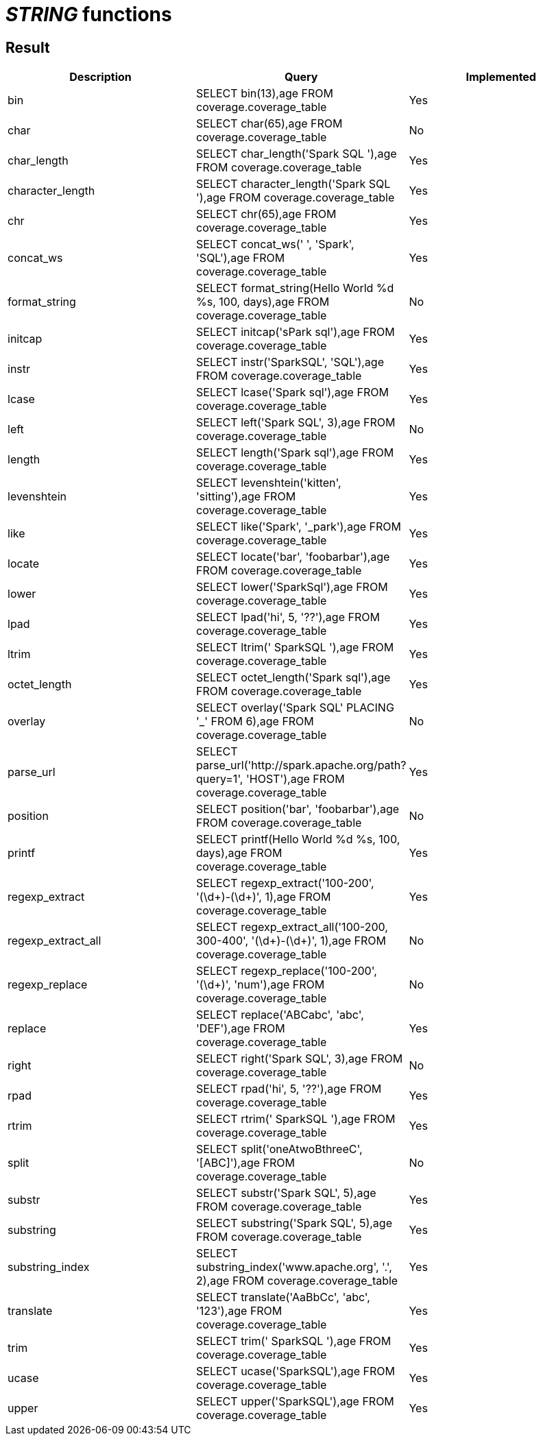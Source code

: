 = _STRING_ functions

== Result

[cols="1,1,1"]
|===
|Description |Query |Implemented

| bin
| SELECT bin(13),age FROM coverage.coverage_table
| Yes

| char
| SELECT char(65),age FROM coverage.coverage_table
| No

| char_length
| SELECT char_length('Spark SQL '),age FROM coverage.coverage_table
| Yes

| character_length
| SELECT character_length('Spark SQL '),age FROM coverage.coverage_table
| Yes

| chr
| SELECT chr(65),age FROM coverage.coverage_table
| Yes

| concat_ws
| SELECT concat_ws(' ', 'Spark', 'SQL'),age FROM coverage.coverage_table
| Yes

| format_string
| SELECT format_string(Hello World %d %s, 100, days),age FROM coverage.coverage_table
| No

| initcap
| SELECT initcap('sPark sql'),age FROM coverage.coverage_table
| Yes

| instr
| SELECT instr('SparkSQL', 'SQL'),age FROM coverage.coverage_table
| Yes

| lcase
| SELECT lcase('Spark sql'),age FROM coverage.coverage_table
| Yes

| left
| SELECT left('Spark SQL', 3),age FROM coverage.coverage_table
| No

| length
| SELECT length('Spark sql'),age FROM coverage.coverage_table
| Yes

| levenshtein
| SELECT levenshtein('kitten', 'sitting'),age FROM coverage.coverage_table
| Yes

| like
| SELECT like('Spark', '_park'),age FROM coverage.coverage_table
| Yes

| locate
| SELECT locate('bar', 'foobarbar'),age FROM coverage.coverage_table
| Yes

| lower
| SELECT lower('SparkSql'),age FROM coverage.coverage_table
| Yes

| lpad
| SELECT lpad('hi', 5, '??'),age FROM coverage.coverage_table
| Yes

| ltrim
| SELECT ltrim('    SparkSQL   '),age FROM coverage.coverage_table
| Yes

| octet_length
| SELECT octet_length('Spark sql'),age FROM coverage.coverage_table
| Yes

| overlay
| SELECT overlay('Spark SQL' PLACING '_' FROM 6),age FROM coverage.coverage_table
| No

| parse_url
| SELECT parse_url('http://spark.apache.org/path?query=1', 'HOST'),age FROM coverage.coverage_table
| Yes

| position
| SELECT position('bar', 'foobarbar'),age FROM coverage.coverage_table
| No

| printf
| SELECT printf(Hello World %d %s, 100, days),age FROM coverage.coverage_table
| Yes

| regexp_extract
| SELECT regexp_extract('100-200', '(\d+)-(\d+)', 1),age FROM coverage.coverage_table
| Yes

| regexp_extract_all
| SELECT regexp_extract_all('100-200, 300-400', '(\d+)-(\d+)', 1),age FROM coverage.coverage_table
| No

| regexp_replace
| SELECT regexp_replace('100-200', '(\d+)', 'num'),age FROM coverage.coverage_table
| No

| replace
| SELECT replace('ABCabc', 'abc', 'DEF'),age FROM coverage.coverage_table
| Yes

| right
| SELECT right('Spark SQL', 3),age FROM coverage.coverage_table
| No

| rpad
| SELECT rpad('hi', 5, '??'),age FROM coverage.coverage_table
| Yes

| rtrim
| SELECT rtrim('    SparkSQL   '),age FROM coverage.coverage_table
| Yes

| split
| SELECT split('oneAtwoBthreeC', '[ABC]'),age FROM coverage.coverage_table
| No

| substr
| SELECT substr('Spark SQL', 5),age FROM coverage.coverage_table
| Yes

| substring
| SELECT substring('Spark SQL', 5),age FROM coverage.coverage_table
| Yes

| substring_index
| SELECT substring_index('www.apache.org', '.', 2),age FROM coverage.coverage_table
| Yes

| translate
| SELECT translate('AaBbCc', 'abc', '123'),age FROM coverage.coverage_table
| Yes

| trim
| SELECT trim('    SparkSQL   '),age FROM coverage.coverage_table
| Yes

| ucase
| SELECT ucase('SparkSQL'),age FROM coverage.coverage_table
| Yes

| upper
| SELECT upper('SparkSQL'),age FROM coverage.coverage_table
| Yes

|===
